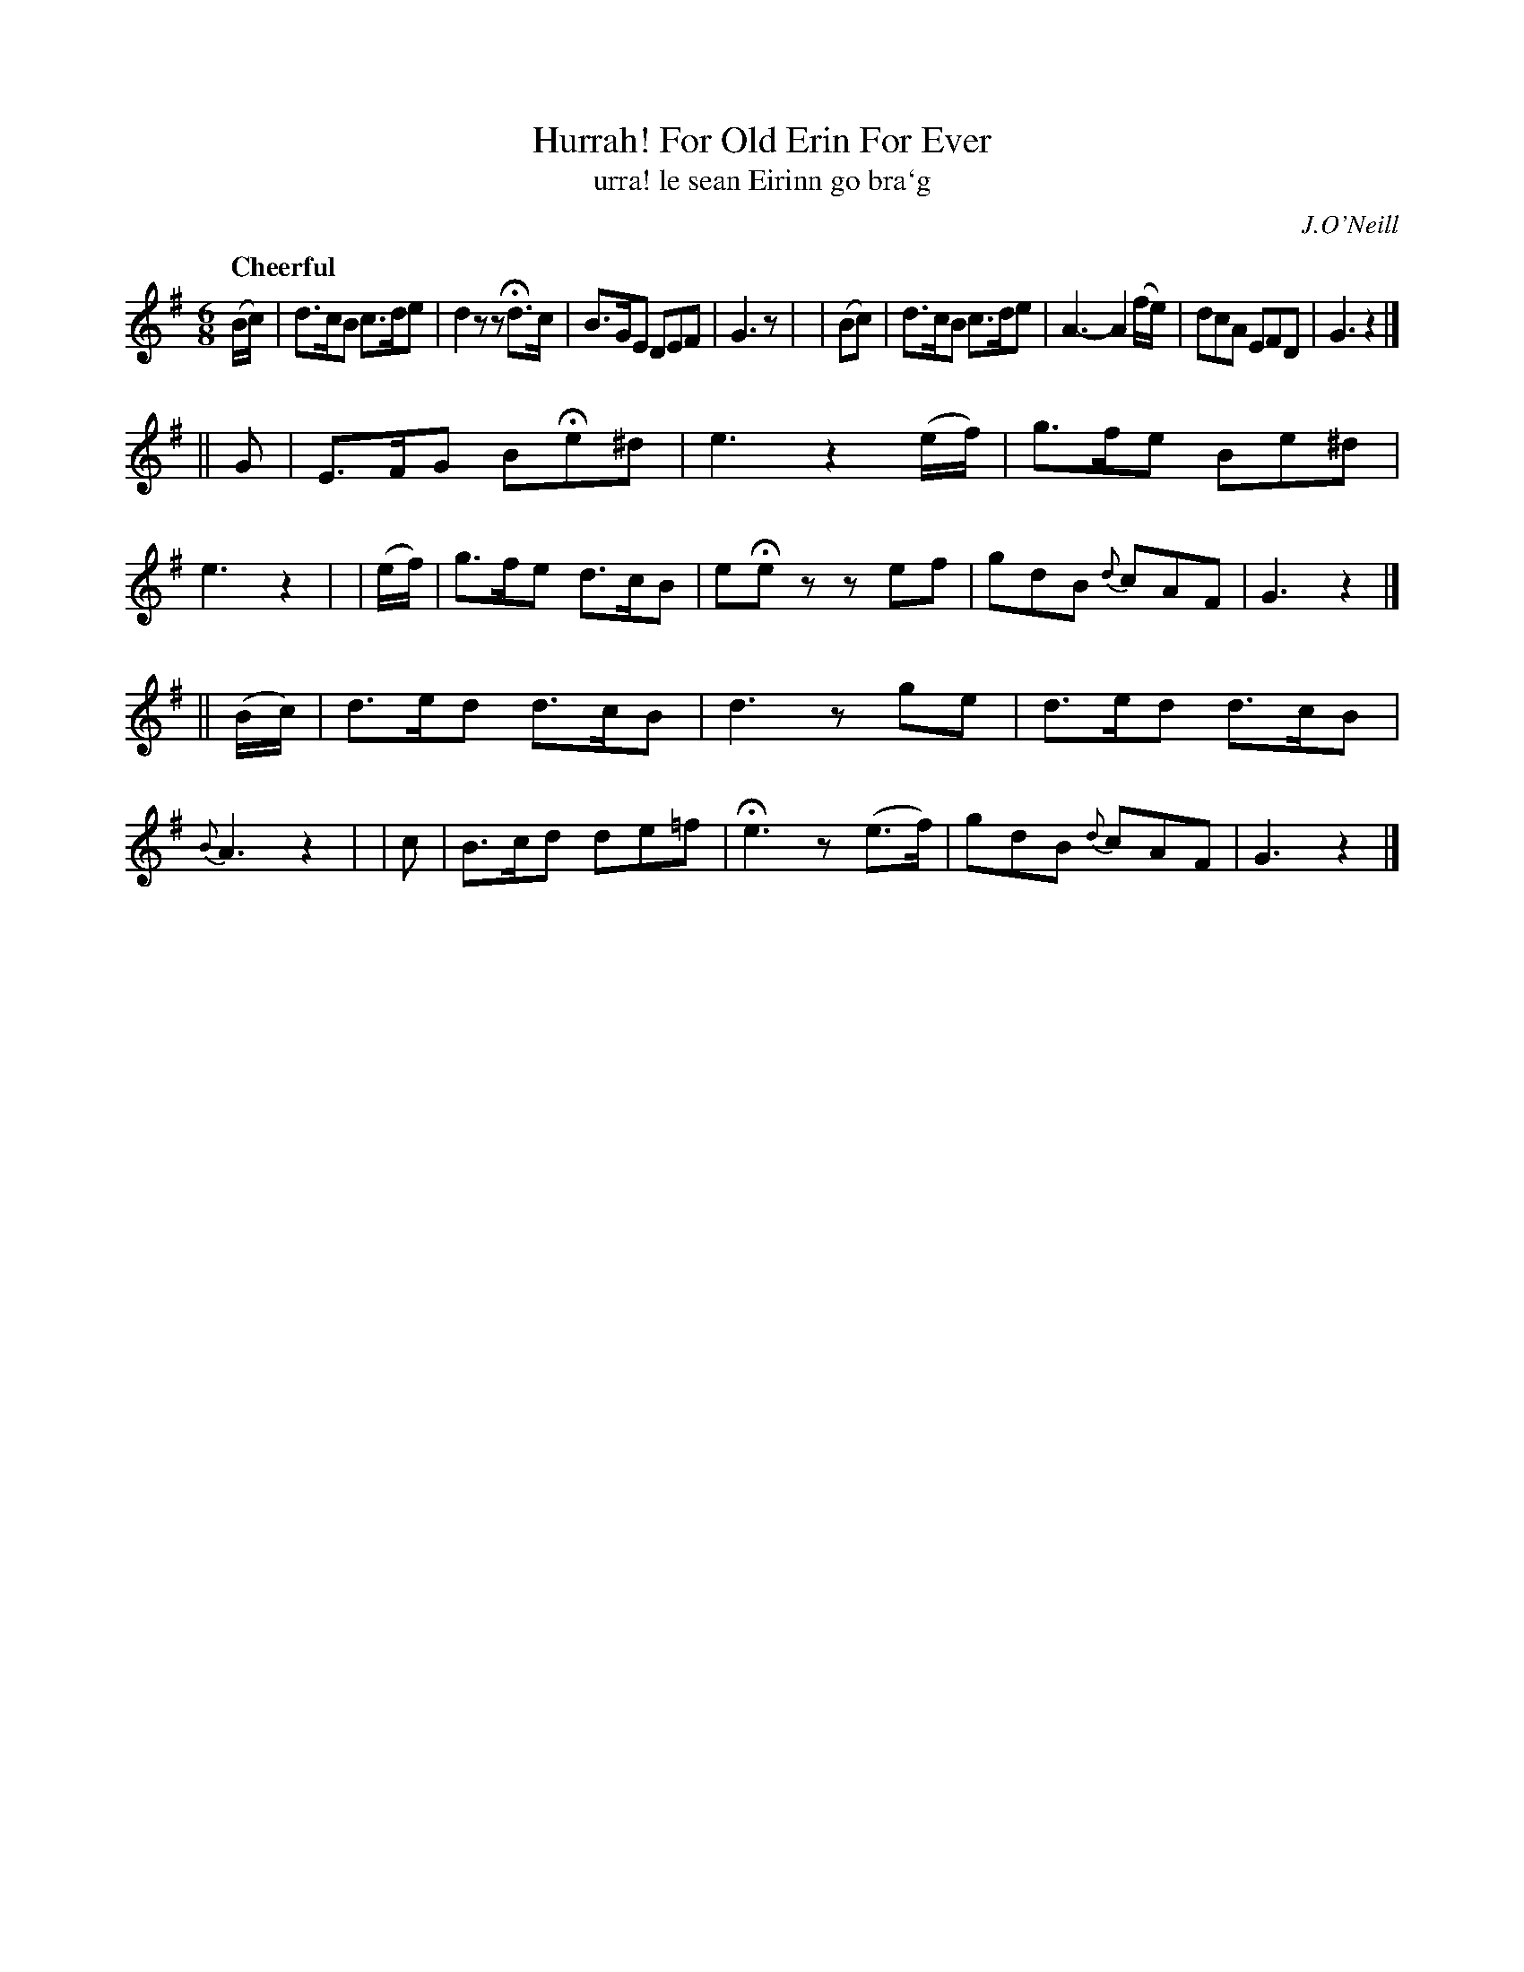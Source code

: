 X: 303
T: Hurrah! For Old Erin For Ever
T: urra! le sean Eirinn go bra\`g
R: air, jig
%S: s:3 b:16(8+8+8)
B: O'Neill's 1850 #303
O: J.O'Neill
Z: 1999 by John Chambers <jc@trillian.mit.edu>
Q: "Cheerful"
M: 6/8
L: 1/8
K: G
(B/c/) | d>cB c>de | d2z zHd>c | B>GE DEF | G3 z |\
| (Bc) | d>cB c>de | A3- A2 (f/e/) | dcA EFD | G3 z2 |]
||   G   | E>FG BHe^d | e3 z2(e/f/) | g>fe Be^d | e3 z2 |\
| (e/f/) | g>fe d>cB   | eHez zef | gdB {d}cAF | G3 z2 |]
|| (B/c/) | d>ed d>cB | d3 zge | d>ed d>cB | {B}A3 z2 |\
|     c   | B>cd de=f | He3 z(e>f) | gdB {d}cAF | G3 z2 |]
